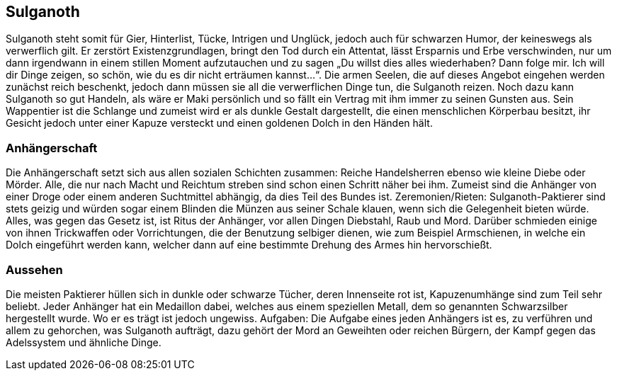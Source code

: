 :source-highlighter: highlight.js
== Sulganoth

Sulganoth steht somit für Gier, Hinterlist, Tücke, Intrigen und Unglück, jedoch auch für schwarzen Humor, der keineswegs als verwerflich gilt. Er zerstört Existenzgrundlagen, bringt den Tod durch ein Attentat, lässt Ersparnis und Erbe verschwinden, nur um dann irgendwann in einem stillen Moment aufzutauchen und zu sagen „Du willst dies alles wiederhaben? Dann folge mir. Ich will dir Dinge zeigen, so schön, wie du es dir nicht erträumen kannst...“. Die armen Seelen, die auf dieses Angebot eingehen werden zunächst reich beschenkt, jedoch dann müssen sie all die verwerflichen Dinge tun, die Sulganoth reizen. Noch dazu kann Sulganoth so gut Handeln, als wäre er Maki persönlich und so fällt ein Vertrag mit ihm immer zu seinen Gunsten aus. Sein Wappentier ist die Schlange und zumeist wird er als dunkle Gestalt dargestellt, die einen menschlichen Körperbau besitzt, ihr Gesicht jedoch unter einer Kapuze versteckt und einen goldenen Dolch in den Händen hält. 

=== Anhängerschaft
Die Anhängerschaft setzt sich aus allen sozialen Schichten zusammen: Reiche Handelsherren ebenso wie kleine Diebe oder Mörder. Alle, die nur nach Macht und Reichtum streben sind schon einen Schritt näher bei ihm. Zumeist sind die Anhänger von einer Droge oder einem anderen Suchtmittel abhängig, da dies Teil des Bundes ist. Zeremonien/Rieten: Sulganoth-Paktierer sind stets geizig und würden sogar einem Blinden die Münzen aus seiner Schale klauen, wenn sich die Gelegenheit bieten würde. Alles, was gegen das Gesetz ist, ist Ritus der Anhänger, vor allen Dingen Diebstahl, Raub und Mord. Darüber schmieden einige von ihnen Trickwaffen oder Vorrichtungen, die der Benutzung selbiger dienen, wie zum Beispiel Armschienen, in welche ein Dolch eingeführt werden kann, welcher dann auf eine bestimmte Drehung des Armes hin hervorschießt. 

=== Aussehen
Die meisten Paktierer hüllen sich in dunkle oder schwarze Tücher, deren Innenseite rot ist, Kapuzenumhänge sind zum Teil sehr beliebt. Jeder Anhänger hat ein Medaillon dabei, welches aus einem speziellen Metall, dem so genannten Schwarzsilber hergestellt wurde. Wo er es trägt ist jedoch ungewiss. Aufgaben: Die Aufgabe eines jeden Anhängers ist es, zu verführen und allem zu gehorchen, was Sulganoth aufträgt, dazu gehört der Mord an Geweihten oder reichen Bürgern, der Kampf gegen das Adelssystem und ähnliche Dinge. 